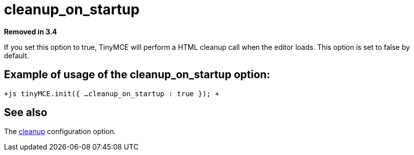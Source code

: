 :rootDir: ./../../
:partialsDir: {rootDir}partials/
= cleanup_on_startup

*Removed in 3.4*

If you set this option to true, TinyMCE will perform a HTML cleanup call when the editor loads. This option is set to false by default.

[[example-of-usage-of-the-cleanup_on_startup-option]]
== Example of usage of the cleanup_on_startup option:
anchor:exampleofusageofthecleanup_on_startupoption[historical anchor]

`+js
tinyMCE.init({
  ...
  cleanup_on_startup : true
});
+`

[[see-also]]
== See also
anchor:seealso[historical anchor]

The xref:reference/configuration/cleanup.adoc[cleanup] configuration option.
